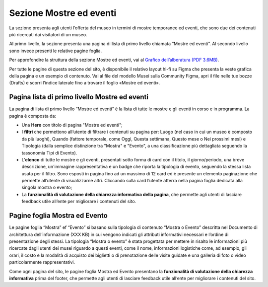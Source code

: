 Sezione Mostre ed eventi
============================
La sezione presenta agli utenti l’offerta del museo in termini di mostre temporanee ed eventi, che sono due dei contenuti più ricercati dai visitatori di un museo. 

Al primo livello, la sezione presenta una pagina di lista di primo livello chiamata “Mostre ed eventi”. Al secondo livello sono invece presenti le relative pagine foglia. 

Per approfondire la struttura della sezione Mostre ed eventi, vai al `Grafico dell’alberatura (PDF 3.6MB) <https://designers.italia.it/files/resources/modelli/musei-civici/Alberatura-ModelloMusei-DesignersItalia.pdf>`_.

Per tutte le pagine di questa sezione del sito, è disponibile il relativo layout hi-fi su Figma che presenta la veste grafica della pagina e un esempio di contenuto. Vai al file del modello Musei sulla Community Figma, apri il file nelle tue bozze (Drafts) e scorri l’indice laterale fino a trovare il foglio «Mostre ed eventi».


Pagina lista di primo livello Mostre ed eventi 
--------------------------------------------------

La pagina di lista di primo livello “Mostre ed eventi” è la lista di tutte le mostre e gli eventi in corso e in programma.   
La pagina è composta da: 

- Una **Hero** con titolo di pagina "Mostre ed eventi"; 
- I **filtri** che permettono all’utente di filtrare i contenuti su pagina per: Luogo (nel caso in cui un museo è composto da più luoghi), Quando (fattore temporale, come Oggi, Questa settimana, Questo mese o Nei prossimi mesi) e Tipologia (dalla semplice distinzione tra "Mostra" e "Evento", a una classificazione più dettagliata seguendo la tassonomia Tipi di Evento).  
- L’**elenco** di tutte le mostre e gli eventi, presentati sotto forma di card con il titolo, il giorno/periodo, una breve descrizione, un'immagine rappresentativa e un badge che riporta la tipologia di evento, seguendo la stessa lista usata per il filtro. Sono esposti in pagina fino ad un massimo di 12 card ed è presente un elemento paginazione che permette all’utente di visualizzarne altri. Cliccando sulla card l’utente atterra nella pagina foglia dedicata alla singola mostra o evento; 
- La **funzionalità di valutazione della chiarezza informativa della pagina**, che permette agli utenti di lasciare feedback utile all’ente per migliorare i contenuti del sito.

Pagine foglia Mostra ed Evento 
-----------------------------------

Le pagine foglia “Mostra” ef “Evento” si basano sulla tipologia di contenuto “Mostra o Evento” descritta nel Documento di architettura dell’informazione (XXX KB) in cui vengono indicati gli attributi informativi necessari e l’ordine di presentazione degli stessi. La tipologia “Mostra o evento” è stata progettata per mettere in risalto le informazioni più ricercate dagli utenti dei musei riguardo a questi eventi, come il nome, informazioni logistiche come, ad esempio, gli orari, il costo e la modalità di acquisto dei biglietti o di prenotazione delle visite guidate e una galleria di foto o video particolarmente rappresentativi. 

Come ogni pagina del sito, le pagine foglia Mostra ed Evento presentano la **funzionalità di valutazione della chiarezza informativa** prima del footer, che permette agli utenti di lasciare feedback utile all’ente per migliorare i contenuti del sito. 

